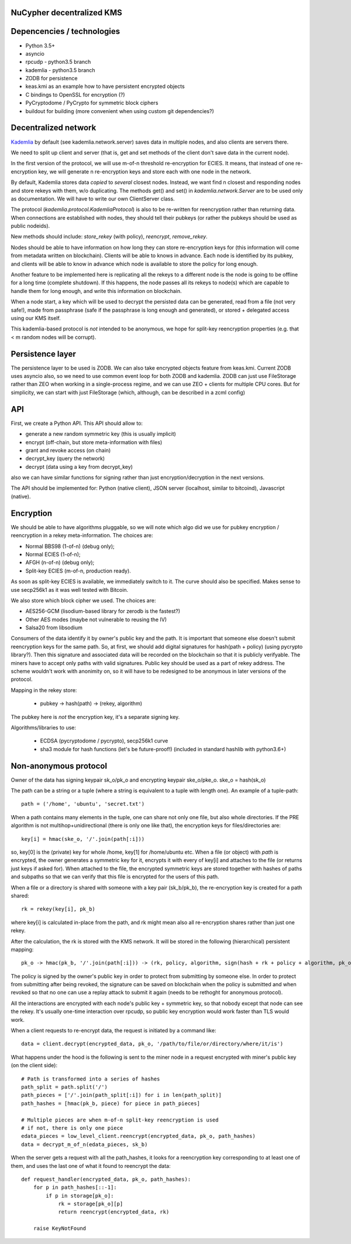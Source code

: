 NuCypher decentralized KMS
============================

Depencencies / technologies
=============================

* Python 3.5+
* asyncio
* rpcudp - python3.5 branch
* kademlia - python3.5 branch
* ZODB for persistence
* keas.kmi as an example how to have persistent encrypted objects
* C bindings to OpenSSL for encryption (?)
* PyCryptodome / PyCrypto for symmetric block ciphers
* buildout for building (more convenient when using custom git dependencies?)

Decentralized network
========================

`Kademlia <https://github.com/bmuller/kademlia>`_ by default (see kademlia.network.server) saves data in multiple nodes,
and also clients are servers there.

We need to split up client and server (that is, get and set methods of the
client don't save data in the current node).

In the first version of the protocol, we will use m-of-n threshold re-encryption
for ECIES. It means, that instead of one re-encryption key, we will generate
n re-encryption keys and store each with one node in the network.

By default, Kademlia stores data *copied* to *several* closest nodes. Instead,
we want find n closest and responding nodes and store rekeys with them, w/o
duplicating. The methods get() and set() in `kademlia.network.Server` are to
be used only as documentation. We will have to write our own ClientServer class.

The protocol (`kademlia.protocol.KademliaProtocol`) is also to be re-written for
reencryption rather than returning data.
When connections are established with nodes, they should tell their pubkeys
(or rather the pubkeys should be used as public nodeids).

New methods should include: `store_rekey` (with policy), `reencrypt`,
`remove_rekey`.

Nodes should be able to have information on how long they can store
re-encryption keys for (this information will come from metadata written
on blockchain). Clients will be able to knows in advance.
Each node is identified by its pubkey, and clients will be able to know
in advance which node is available to store the policy for long enough.

Another feature to be implemented here is replicating all the rekeys to a
different node is the node is going to be offline for a long time
(complete shutdown). If this happens, the node passes all its rekeys
to node(s) which are capable to handle them for long enough, and write
this information on blockchain.

When a node start, a key which will be used to decrypt the persisted
data can be generated, read from a file (not very safe!), made from
passphrase (safe if the passphrase is long enough and generated),
or stored + delegated access using our KMS itself.

This kademlia-based protocol is *not* intended to be anonymous, we hope for
split-key reencryption properties (e.g. that < m random nodes will be corrupt).

Persistence layer
====================

The persistence layer to be used is ZODB. We can also take encrypted objects
feature from keas.kmi.
Current ZODB uses asyncio also, so we need to use common event loop for both
ZODB and kademlia.
ZODB can just use FileStorage rather than ZEO when working in a single-process
regime, and we can use ZEO + clients for multiple CPU cores. But for simplicity,
we can start with just FileStorage (which, although, can be described in a zcml
config)

API
=====
First, we create a Python API. This API should allow to:

* generate a new random symmetric key (this is usually implicit)
* encrypt (off-chain, but store meta-information with files)
* grant and revoke access (on chain)
* decrypt_key (query the network)
* decrypt (data using a key from decrypt_key)

also we can have similar functions for signing rather than just
encryption/decryption in the next versions.

The API should be implemented for: Python (native client),
JSON server (localhost, similar to bitcoind), Javascript (native).

Encryption
=============
We should be able to have algorithms pluggable, so we will note which algo
did we use for pubkey encryption / reencryption in a rekey meta-information.
The choices are:

* Normal BBS98 (1-of-n) (debug only);
* Normal ECIES (1-of-n);
* AFGH (n-of-n) (debug only);
* Split-key ECIES (m-of-n, production ready).

As soon as split-key ECIES is available, we immediately switch to it.
The curve should also be specified. Makes sense to use secp256k1 as it was
well tested with Bitcoin.

We also store which block cipher we used. The choices are:

* AES256-GCM (lisodium-based library for zerodb is the fastest?)
* Other AES modes (maybe not vulnerable to reusing the IV)
* Salsa20 from libsodium

Consumers of the data identify it by owner's public key and the path. It is
important that someone else doesn't submit reencryption keys for the same
path. So, at first, we should add digital signatures for hash(path + policy)
(using pycrypto library?). Then this signature and associated data will be
recorded on the blockchain so that it is publicly verifyable. The miners
have to accept only paths with valid signatures.
Public key should be used as a part of rekey address.
The scheme wouldn't work with anonimity on, so it will have to be redesigned
to be anonymous in later versions of the protocol.

Mapping in the rekey store:

    * pubkey -> hash(path) -> (rekey, algorithm)

The pubkey here is *not* the encryption key, it's a separate signing key.

Algorithms/libraries to use:

    * ECDSA (pycryptodome / pycrypto), secp256k1 curve
    * sha3 module for hash functions (let's be future-proof!)
      (included in standard hashlib with python3.6+)


Non-anonymous protocol
============================

Owner of the data has signing keypair sk_o/pk_o and encrypting keypair ske_o/pke_o.
ske_o = hash(sk_o)

The path can be a string or a tuple (where a string is equivalent to a tuple with length one).
An example of a tuple-path::

    path = ('/home', 'ubuntu', 'secret.txt')

When a path contains many elements in the tuple, one can share not only one file, but also whole directories.
If the PRE algorithm is not multihop+unidirectional (there is only one like that), the encryption keys for
files/directories are::

    key[i] = hmac(ske_o, '/'.join(path[:i]))

so, key[0] is the (private) key for whole /home, key[1] for /home/ubuntu etc.
When a file (or object) with `path` is encrypted, the owner generates a symmetric key for it,
encrypts it with every of key[i] and attaches to the file (or returns just keys if asked for).
When attached to the file, the encrypted symmetric keys are stored together with hashes of
paths and subpaths so that we can verify that this file is encrypted for the users of this path.

When a file or a directory is shared with someone with a key pair (sk_b/pk_b), the re-encryption
key is created for a path shared::

    rk = rekey(key[i], pk_b)

where key[i] is calculated in-place from the path, and rk might mean also all re-encryption shares
rather than just one rekey.

After the calculation, the rk is stored with the KMS network. It will be stored in the following
(hierarchical) persistent mapping::

    pk_o -> hmac(pk_b, '/'.join(path[:i])) -> (rk, policy, algorithm, sign(hash + rk + policy + algorithm, pk_o))

The policy is signed by the owner's public key in order to protect from submitting by someone else.
In order to protect from submitting after being revoked, the signature can be saved on blockchain
when the policy is submitted and when revoked so that no one can use a replay attack to submit it
again (needs to be rethoght for anonymous protocol).

All the interactions are encrypted with each node's public key + symmetric key, so that nobody
except that node can see the rekey. It's usually one-time interaction over rpcudp, so public key
encryption would work faster than TLS would work.

When a client requests to re-encrypt data, the request is initiated by a command like::

    data = client.decrypt(encrypted_data, pk_o, '/path/to/file/or/directory/where/it/is')

What happens under the hood is the following is sent to the miner node in a request encrypted
with miner's public key (on the client side)::

    # Path is transformed into a series of hashes
    path_split = path.split('/')
    path_pieces = ['/'.join(path_split[:i]) for i in len(path_split)]
    path_hashes = [hmac(pk_b, piece) for piece in path_pieces]

    # Multiple pieces are when m-of-n split-key reencryption is used
    # if not, there is only one piece
    edata_pieces = low_level_client.reencrypt(encrypted_data, pk_o, path_hashes)
    data = decrypt_m_of_n(edata_pieces, sk_b)

When the server gets a request with all the path_hashes, it looks for a reencryption key
corresponding to at least one of them, and uses the last one of what it found to reencrypt
the data::

    def request_handler(encrypted_data, pk_o, path_hashes):
        for p in path_hashes[::-1]:
            if p in storage[pk_o]:
                rk = storage[pk_o][p]
                return reencrypt(encrypted_data, rk)

        raise KeyNotFound
